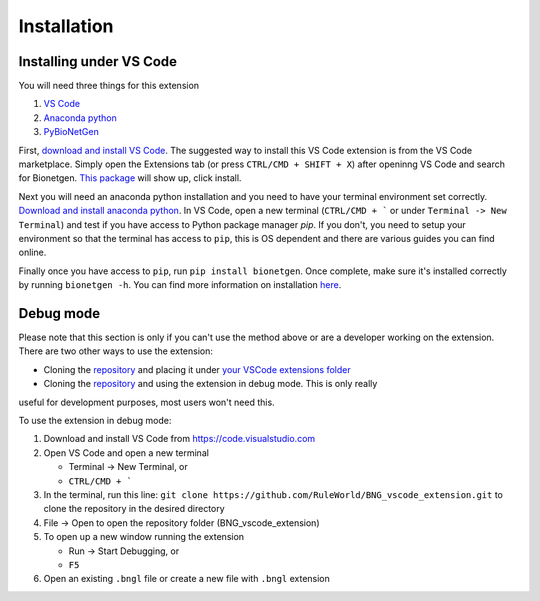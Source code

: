 .. _install:

############
Installation
############

Installing under VS Code
-------------------------

You will need three things for this extension

1. `VS Code <https://code.visualstudio.com/>`_
2. `Anaconda python <https://www.anaconda.com/products/individual>`_
3. `PyBioNetGen <https://pybionetgen.readthedocs.io/en/latest/>`_

First, `download and install VS Code <https://code.visualstudio.com>`_. The suggested way to install this VS Code extension is
from the VS Code marketplace. Simply open the Extensions tab (or press ``CTRL/CMD + SHIFT + X``) after openinng VS Code and search 
for Bionetgen. `This package <https://marketplace.visualstudio.com/items?itemName=als251.bngl>`_ will show up, click install. 

Next you will need an anaconda python installation and you need to have your terminal environment set correctly. 
`Download and install anaconda python <https://docs.anaconda.com/anaconda/install/index.html>`_. In VS Code, open a new terminal
(``CTRL/CMD + ``` or under ``Terminal -> New Terminal``) and test if you have access to Python package manager `pip`. If you don't, 
you need to setup your environment so that the terminal has access to ``pip``, this is OS dependent and there are various guides 
you can find online.

Finally once you have access to ``pip``, run ``pip install bionetgen``. Once complete, make sure it's installed correctly by
running ``bionetgen -h``. You can find more information on installation `here <https://pybionetgen.readthedocs.io/en/latest/>`_.

Debug mode
----------

Please note that this section is only if you can't use the method above or are a developer working on the extension. There
are two other ways to use the extension:

* Cloning the `repository <https://github.com/RuleWorld/BNG_vscode_extension>`_ and placing it under `your VSCode extensions folder <https://code.visualstudio.com/docs/editor/extension-gallery#_where-are-extensions-installed>`_
* Cloning the `repository <https://github.com/RuleWorld/BNG_vscode_extension>`_ and using the extension in debug mode. This is only really 
useful for development purposes, most users won't need this. 

To use the extension in debug mode:

1. Download and install VS Code from https://code.visualstudio.com 
2. Open VS Code and open a new terminal
   
   * Terminal -> New Terminal, or
   * ``CTRL/CMD + ```

3. In the terminal, run this line: ``git clone https://github.com/RuleWorld/BNG_vscode_extension.git`` to clone the repository in the desired directory
4. File -> Open to open the repository folder (BNG_vscode_extension)
5. To open up a new window running the extension

   * Run -> Start Debugging, or
   * ``F5`` 

6. Open an existing ``.bngl`` file or create a new file with ``.bngl`` extension
